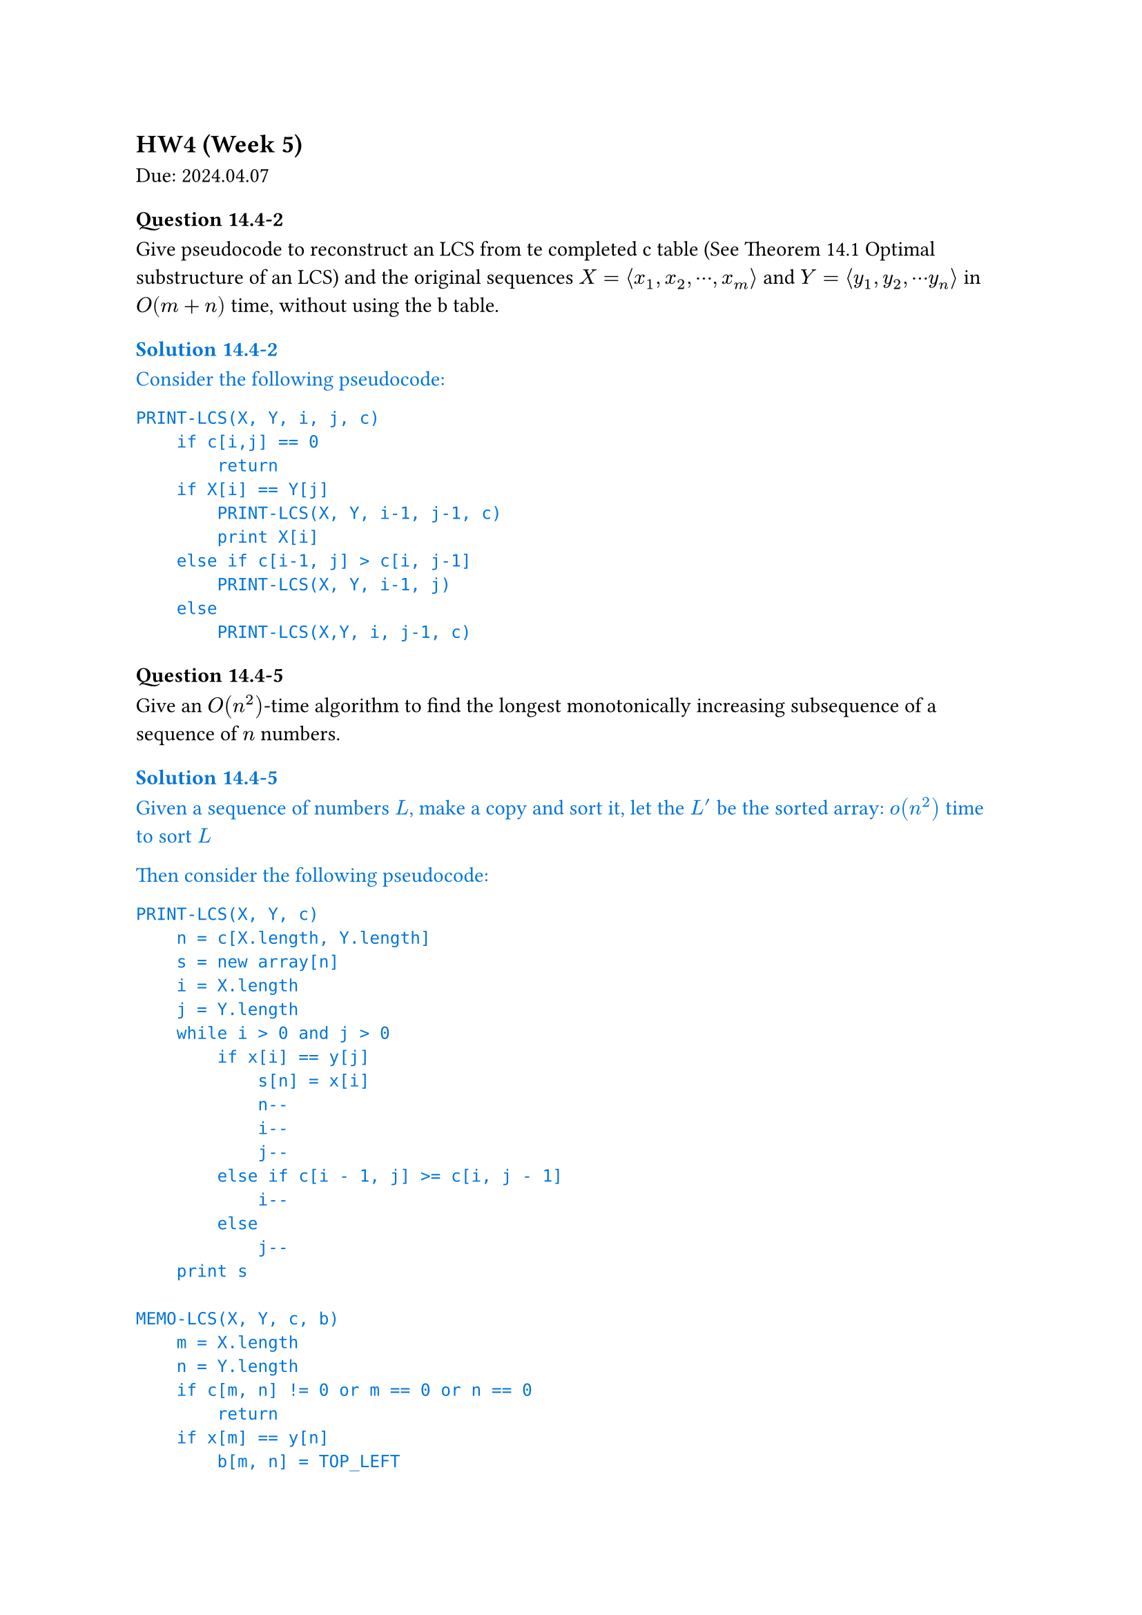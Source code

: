 == HW4 (Week 5)
Due: 2024.04.07
=== Question 14.4-2
Give pseudocode to reconstruct an LCS from te completed c table (See Theorem 14.1 Optimal substructure of an LCS) and the original sequences $X = angle.l x_1, x_2, dots.c, x_m angle.r$ and $Y = angle.l y_1, y_2, dots.c y_n angle.r$ in $O(m+n)$ time, without using the b table.

#text(fill: blue)[
  === Solution 14.4-2

  Consider the following pseudocode:

  ```txt
  PRINT-LCS(X, Y, i, j, c)
      if c[i,j] == 0
          return
      if X[i] == Y[j]
          PRINT-LCS(X, Y, i-1, j-1, c)
          print X[i]
      else if c[i-1, j] > c[i, j-1]
          PRINT-LCS(X, Y, i-1, j)
      else
          PRINT-LCS(X,Y, i, j-1, c)
  ```
]

=== Question 14.4-5
Give an $O(n^2)$-time algorithm to find the longest monotonically increasing subsequence of a sequence of $n$ numbers.

#text(fill: blue)[
  === Solution 14.4-5

  Given a sequence of numbers $L$, make a copy and sort it, let the $L^'$ be the sorted array:
  $o(n^2)$ time to sort $L$

  Then consider the following pseudocode:

  ```txt
  PRINT-LCS(X, Y, c)
      n = c[X.length, Y.length]
      s = new array[n]
      i = X.length
      j = Y.length
      while i > 0 and j > 0
          if x[i] == y[j]
              s[n] = x[i]
              n--
              i--
              j--
          else if c[i - 1, j] >= c[i, j - 1]
              i--
          else
              j--
      print s

  MEMO-LCS(X, Y, c, b)
      m = X.length
      n = Y.length
      if c[m, n] != 0 or m == 0 or n == 0
          return
      if x[m] == y[n]
          b[m, n] = TOP_LEFT
          c[m, n] = MEMO-LCS(X[1..m - 1], Y[1..n - 1], c, b) + 1
      else if MEMO-LCS(X[1..m - 1], Y, c, b) >=
              MEMO-LCS(X, Y[1..n - 1], c, b)
          b[m, n] = TOP
          c[m, n] = MEMO-LCS(X[1..m - 1], Y, c, b)
      else
          b[m, n] = LEFT
          c[m, n] = MEMO-LCS(X, Y[1..n - 1], c, b)

  c = new array[X.length][Y.length]
  b = new array[X.length][Y.length]
  MEMO-LCS(X,Y,c,b)
  ```

  Then the porblem could be turned into running LCS on these two lists ($L$ and $L^'$), since the longest common subsequence must be monotone increasing (being subsequence of $L^'$), and longest (the restriction is only on monotone increasing).

  The final runtime would be $o(n^2) + O(L."length" * L^'."length") = O(n^2)$.
]